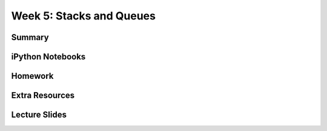 Week 5: Stacks and Queues
=========================


Summary
^^^^^^^

iPython Notebooks
^^^^^^^^^^^^^^^^^

Homework
^^^^^^^^

Extra Resources
^^^^^^^^^^^^^^^

Lecture Slides
^^^^^^^^^^^^^^

